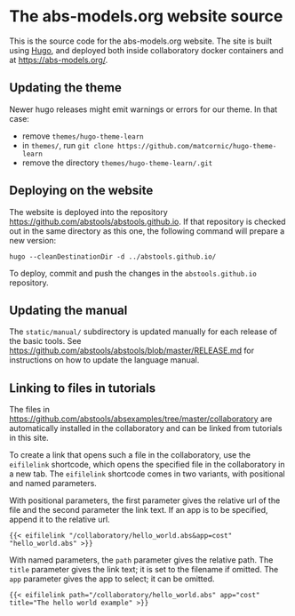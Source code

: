 * The abs-models.org website source

This is the source code for the abs-models.org website.  The site is
built using [[https://gohugo.io/][Hugo]], and deployed both inside collaboratory docker
containers and at https://abs-models.org/.

** Updating the theme

Newer hugo releases might emit warnings or errors for our theme.  In
that case:
- remove ~themes/hugo-theme-learn~
- in ~themes/~, run =git clone https://github.com/matcornic/hugo-theme-learn=
- remove the directory ~themes/hugo-theme-learn/.git~

** Deploying on the website

The website is deployed into the repository
https://github.com/abstools/abstools.github.io.  If that repository is
checked out in the same directory as this one, the following command
will prepare a new version:

: hugo --cleanDestinationDir -d ../abstools.github.io/

To deploy, commit and push the changes in the ~abstools.github.io~ repository.

** Updating the manual

The ~static/manual/~ subdirectory is updated manually for each release of the
basic tools.  See https://github.com/abstools/abstools/blob/master/RELEASE.md
for instructions on how to update the language manual.

** Linking to files in tutorials

The files in https://github.com/abstools/absexamples/tree/master/collaboratory
are automatically installed in the collaboratory and can be linked from tutorials in this
site.

To create a link that opens such a file in the collaboratory, use the
=eifilelink= shortcode, which opens the specified file in the collaboratory in
a new tab.  The =eifilelink= shortcode comes in two variants, with positional
and named parameters.

With positional parameters, the first parameter gives the relative url of the
file and the second parameter the link text.  If an app is to be specified,
append it to the relative url.
#+BEGIN_SRC
{{< eifilelink "/collaboratory/hello_world.abs&app=cost" "hello_world.abs" >}}
#+END_SRC

With named parameters, the =path= parameter gives the relative path.  The
=title= parameter gives the link text; it is set to the filename if omitted.
The =app= parameter gives the app to select; it can be omitted.
#+BEGIN_SRC
{{< eifilelink path="/collaboratory/hello_world.abs" app="cost" title="The hello world example" >}}
#+END_SRC
